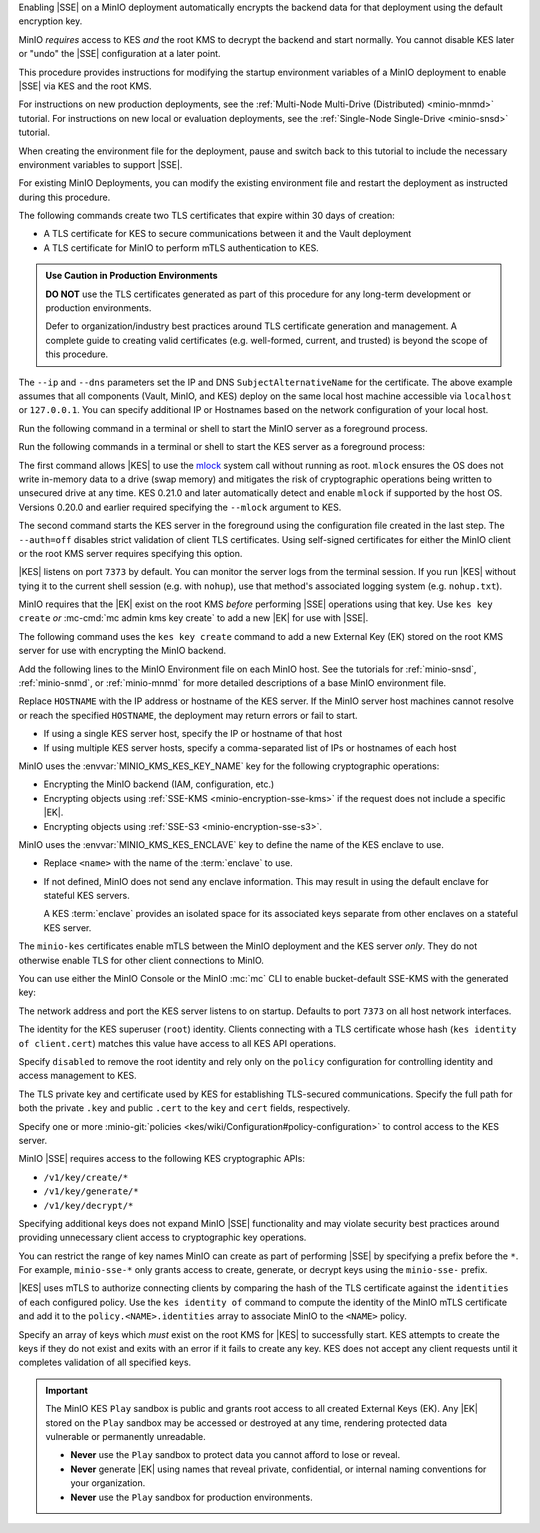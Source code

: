 .. The following sections are common among all KES-related tutorials
.. Use the /includes/<platform>/common-minio-kes.rst file for platform-specific overrides.

.. start-kes-encrypted-backend-desc

Enabling |SSE| on a MinIO deployment automatically encrypts the backend data for that deployment using the default encryption key.

MinIO *requires* access to KES *and* the root KMS to decrypt the backend and start normally.
You cannot disable KES later or "undo" the |SSE| configuration at a later point.

.. end-kes-encrypted-backend-desc

.. start-kes-new-existing-minio-deployment-desc

This procedure provides instructions for modifying the startup environment variables of a MinIO deployment to enable |SSE| via KES and the root KMS.

For instructions on new production deployments, see the :ref:`Multi-Node Multi-Drive (Distributed) <minio-mnmd>` tutorial.
For instructions on new local or evaluation deployments, see the :ref:`Single-Node Single-Drive <minio-snsd>` tutorial.

When creating the environment file for the deployment, pause and switch back to this tutorial to include the necessary environment variables to support |SSE|.

For existing MinIO Deployments, you can modify the existing environment file and restart the deployment as instructed during this procedure.

.. end-kes-new-existing-minio-deployment-desc

.. start-kes-generate-kes-certs-desc

The following commands create two TLS certificates that expire within 30 days of creation:

- A TLS certificate for KES to secure communications between it and the Vault deployment
- A TLS certificate for MinIO to perform mTLS authentication to KES.

.. admonition:: Use Caution in Production Environments
   :class: important

   **DO NOT** use the TLS certificates generated as part of this procedure for
   any long-term development or production environments. 

   Defer to organization/industry best practices around TLS certificate
   generation and management. A complete guide to creating valid certificates
   (e.g. well-formed, current, and trusted) is beyond the scope of this
   procedure.

.. code-block:: shell
   :class: copyable
   :substitutions:

   # These commands output keys to |kescertpath|
   # and |miniocertpath| respectively

   kes identity new kes_server \
     --key  |kescertpath|/kes-server.key  \
     --cert |kescertpath|/kes-server.cert  \
     --ip   "127.0.0.1"  \
     --dns  localhost

   kes identity new minio_server \
     --key  |miniocertpath|/minio-kes.key  \
     --cert |miniocertpath|/minio-kes.cert  \
     --ip   "127.0.0.1"  \
     --dns  localhost

The ``--ip`` and ``--dns`` parameters set the IP and DNS ``SubjectAlternativeName`` for the certificate.
The above example assumes that all components (Vault, MinIO, and KES) deploy on the same local host machine accessible via ``localhost`` or ``127.0.0.1``.
You can specify additional IP or Hostnames based on the network configuration of your local host.

.. end-kes-generate-kes-certs-desc

.. start-kes-minio-start-server-desc

Run the following command in a terminal or shell to start the MinIO server as a foreground process.

.. code-block:: shell
   :class: copyable
   :substitutions:

   export MINIO_CONFIG_ENV_FILE=|minioconfigpath|/minio
   minio server --console-address :9090

.. end-kes-minio-start-server-desc

.. start-kes-start-server-desc

Run the following commands in a terminal or shell to start the KES server as a foreground process:

.. code-block:: shell
   :class: copyable
   :substitutions:

   sudo setcap cap_ipc_lock=+ep $(readlink -f $(which kes))

   kes server --auth=off --config=|kesconfigpath|/kes-config.yaml
               

The first command allows |KES| to use the `mlock <http://man7.org/linux/man-pages/man2/mlock.2.html>`__ system call without running as root. 
``mlock`` ensures the OS does not write in-memory data to a drive (swap memory) and mitigates the risk of cryptographic operations being written to unsecured drive at any time.
KES 0.21.0 and later automatically detect and enable ``mlock`` if supported by the host OS. 
Versions 0.20.0 and earlier required specifying the ``--mlock`` argument to KES.

The second command starts the KES server in the foreground using the configuration file created in the last step. 
The ``--auth=off`` disables strict validation of client TLS certificates.
Using self-signed certificates for either the MinIO client or the root KMS server requires specifying this option.

|KES| listens on port ``7373`` by default. 
You can monitor the server logs from the terminal session. 
If you run |KES| without tying it to the current shell session (e.g. with ``nohup``), use that method's associated logging system (e.g. ``nohup.txt``).


.. end-kes-start-server-desc

.. start-kes-generate-key-desc

MinIO requires that the |EK| exist on the root KMS *before* performing |SSE| operations using that key. 
Use ``kes key create`` *or* :mc-cmd:`mc admin kms key create` to add a new |EK| for use with |SSE|.

The following command uses the ``kes key create`` command to add a new External Key (EK) stored on the root KMS server for use with encrypting the MinIO backend.

.. code-block:: shell
   :class: copyable
   :substitutions:

   export KES_SERVER=https://127.0.0.1:7373
   export KES_CLIENT_KEY=|miniocertpath|/minio-kes.key
   export KES_CLIENT_CERT=|miniocertpath|/minio-kes.cert

   kes key create -k encrypted-bucket-key

.. end-kes-generate-key-desc

.. start-kes-configuration-minio-desc

Add the following lines to the MinIO Environment file on each MinIO host.
See the tutorials for :ref:`minio-snsd`, :ref:`minio-snmd`, or :ref:`minio-mnmd` for more detailed descriptions of a base MinIO environment file.

.. code-block:: shell
   :class: copyable
   :substitutions:

   # Add these environment variables to the existing environment file

   MINIO_KMS_KES_ENDPOINT=https://HOSTNAME:7373
   MINIO_KMS_KES_CERT_FILE=|miniocertpath|/minio-kes.cert
   MINIO_KMS_KES_KEY_FILE=|miniocertpath|/minio-kes.key

   # Allows validation of the KES Server Certificate (Self-Signed or Third-Party CA)
   # Change this path to the location of the KES CA Path
   MINIO_KMS_KES_CAPATH=|kescertpath|/kes-server.cert

   # Sets the default KMS key for the backend and SSE-KMS/SSE-S3 Operations)
   MINIO_KMS_KES_KEY_NAME=minio-backend-default-key

   # Optional, defines the name for the KES server enclave to use.
   MINIO_KMS_KES_ENCLAVE=<name>

Replace ``HOSTNAME`` with the IP address or hostname of the KES server.
If the MinIO server host machines cannot resolve or reach the specified ``HOSTNAME``, the deployment may return errors or fail to start.

- If using a single KES server host, specify the IP or hostname of that host
- If using multiple KES server hosts, specify a comma-separated list of IPs or hostnames of each host

MinIO uses the :envvar:`MINIO_KMS_KES_KEY_NAME` key for the following cryptographic operations:

- Encrypting the MinIO backend (IAM, configuration, etc.)
- Encrypting objects using :ref:`SSE-KMS <minio-encryption-sse-kms>` if the request does not 
  include a specific |EK|.
- Encrypting objects using :ref:`SSE-S3 <minio-encryption-sse-s3>`.

MinIO uses the :envvar:`MINIO_KMS_KES_ENCLAVE` key to define the name of the KES enclave to use.

- Replace ``<name>`` with the name of the :term:`enclave` to use.
- If not defined, MinIO does not send any enclave information.
  This may result in using the default enclave for stateful KES servers.

  A KES :term:`enclave` provides an isolated space for its associated keys separate from other enclaves on a stateful KES server.

The ``minio-kes`` certificates enable mTLS between the MinIO deployment and the KES server *only*.
They do not otherwise enable TLS for other client connections to MinIO.

.. end-kes-configuration-minio-desc

.. start-kes-enable-sse-kms-desc

You can use either the MinIO Console or the MinIO :mc:`mc` CLI to enable bucket-default SSE-KMS with the generated key:

.. tab-set::

   .. tab-item:: MinIO Console

      Open the MinIO Console by navigating to http://127.0.0.1:9090 in your preferred browser and logging in with the root credentials specified to the MinIO container.
      If you deployed MinIO using a different Console listen port, substitute ``9090`` with that port value.

      Once logged in, create a new Bucket and name it to your preference.
      Select the Gear :octicon:`gear` icon to open the management view.

      Select the pencil :octicon:`pencil` icon next to the :guilabel:`Encryption` field to open the modal for configuring a bucket default SSE scheme.

      Select :guilabel:`SSE-KMS`, then enter the name of the key created in the previous step.

      Once you save your changes, try to upload a file to the bucket. 
      When viewing that file in the object browser, note that in the sidebar the metadata includes the SSE encryption scheme and information on the key used to encrypt that object.
      This indicates the successful encrypted state of the object.

   .. tab-item:: MinIO CLI

      The following commands:
      
      - Create a new :ref:`alias <alias>` for the MinIO deployment
      - Create a new bucket for storing encrypted data
      - Enable SSE-KMS encryption on that bucket

      .. code-block:: shell
         :class: copyable

         mc alias set local http://127.0.0.1:9000 ROOTUSER ROOTPASSWORD

         mc mb local/encryptedbucket
         mc encrypt set SSE-KMS encrypted-bucket-key ALIAS/encryptedbucket

      Write a file to the bucket using :mc:`mc cp` or any S3-compatible SDK with a ``PutObject`` function. 
      You can then run :mc:`mc stat` on the file to confirm the associated encryption metadata.

.. end-kes-enable-sse-kms-desc

.. -----------------------------------------------------------------------------

.. The following sections are common descriptors associated to the KES 
   configuration.

.. start-kes-conf-address-desc

The network address and port the KES server listens to on startup.
Defaults to port ``7373`` on all host network interfaces.

.. end-kes-conf-address-desc


.. start-kes-conf-root-desc

The identity for the KES superuser (``root``) identity. 
Clients connecting with a TLS certificate whose hash (``kes identity of client.cert``) matches this value have access to all KES API operations.

Specify ``disabled`` to remove the root identity and rely only on the ``policy`` configuration for controlling identity and access management to KES. 

.. end-kes-conf-root-desc


.. start-kes-conf-tls-desc

The TLS private key and certificate used by KES for establishing TLS-secured communications. 
Specify the full path for both the private ``.key`` and public ``.cert`` to the ``key`` and ``cert`` fields, respectively.

.. end-kes-conf-tls-desc

.. start-kes-conf-policy-desc

Specify one or more :minio-git:`policies <kes/wiki/Configuration#policy-configuration>` to control access to the KES server.

MinIO |SSE| requires access to the following KES cryptographic APIs:

- ``/v1/key/create/*``
- ``/v1/key/generate/*``
- ``/v1/key/decrypt/*``

Specifying additional keys does not expand MinIO |SSE| functionality and may violate security best practices around providing unnecessary client access to cryptographic key operations.

You can restrict the range of key names MinIO can create as part of performing
|SSE| by specifying a prefix before the ``*``. For example, 
``minio-sse-*`` only grants access to create, generate, or decrypt keys using
the ``minio-sse-`` prefix.

|KES| uses mTLS to authorize connecting clients by comparing the 
hash of the TLS certificate against the ``identities`` of each configured
policy. Use the ``kes identity of`` command to compute the identity of the
MinIO mTLS certificate and add it to the ``policy.<NAME>.identities`` array
to associate MinIO to the ``<NAME>`` policy. 

.. end-kes-conf-policy-desc

.. start-kes-conf-keys-desc

Specify an array of keys which *must* exist on the root KMS for |KES| to 
successfully start. KES attempts to create the keys if they do not exist and
exits with an error if it fails to create any key. KES does not accept any
client requests until it completes validation of all specified keys.

.. end-kes-conf-keys-desc

.. -----------------------------------------------------------------------------

.. The following sections include common admonitions/notes across all KES
   properties. These are used in the following pages:

   - /source/security/server-side-encryption/server-side-encryption-sse-kms.rst
   - /source/security/server-side-encryption/server-side-encryption-sse-s3.rst
   - /source/security/server-side-encryption/server-side-encryption-sse-c.rst

.. start-kes-play-sandbox-warning

.. important::

   The MinIO KES ``Play`` sandbox is public and grants root access to all
   created External Keys (EK). Any |EK| stored on the ``Play`` sandbox may be
   accessed or destroyed at any time, rendering protected data vulnerable or
   permanently unreadable. 
   
   - **Never** use the ``Play`` sandbox to protect data you cannot afford to
     lose or reveal.

   - **Never** generate |EK| using names that reveal private, confidential, or
     internal naming conventions for your organization.

   - **Never** use the ``Play`` sandbox for production environments.

.. end-kes-play-sandbox-warning